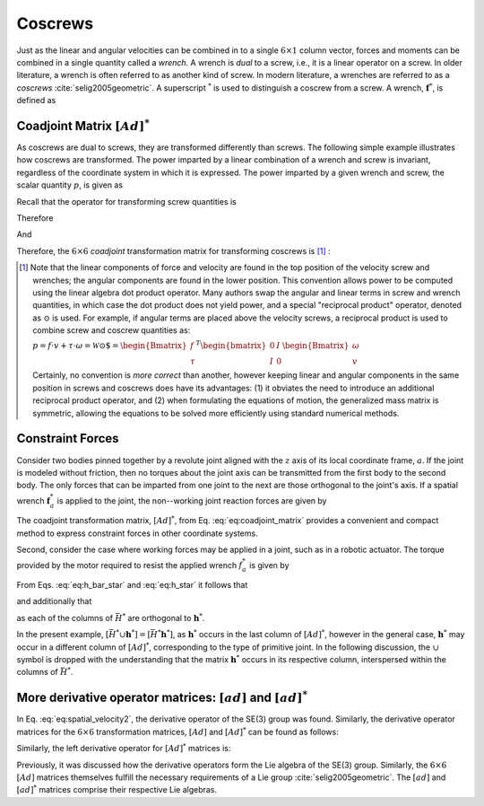 .. _coscrews:
.. title:: Coscrews

Coscrews
==========

Just as the linear and angular velocities can be combined in to a single :math:`6 \times 1` column vector, forces and moments can be combined in a single quantity called a *wrench*.  A wrench is *dual* to a screw, i.e., it is a linear operator on a screw. In older literature, a wrench is often referred to as another kind of screw. In modern literature, a wrenches are referred to as a *coscrews* :cite:`selig2005geometric`. A superscript :math:`^*` is used to distinguish a coscrew from a screw. A wrench, :math:`\underline{\mathbf{f}}^*`, is defined as

.. math::
    :label: eq:wrench

    \underline{\mathbf{f}}^*=\begin{Bmatrix}\underline{f}\\ \underline{\tau}\end{Bmatrix}=
    \begin{Bmatrix}
    f_x\\
    f_y\\
    f_z\\
    \tau_x\\
    \tau_y\\
    \tau_z
    \end{Bmatrix}


Coadjoint Matrix :math:`[Ad]^*`
----------------------------------

As coscrews are dual to screws, they are transformed differently than screws. The following simple example illustrates how coscrews are transformed.  The power imparted by a linear combination of a wrench and screw is invariant, regardless of the coordinate system in which it is expressed. The power imparted by a given wrench and screw, the scalar quantity :math:`p`, is given as

.. math::
    :label: eq:power

    p = \underline{f}\cdot \underline{v} + \underline{\tau} \cdot \underline{\omega}=
    \underline{\mathbf{f}}^* \cdot \underline{\mathbf{v}} = \underline{\mathbf{f}}^{*T}\underline{\mathbf{v}}


Recall that the operator for transforming screw quantities is

.. math::
    :label: eq:adjoint_matrix2

    [Ad]=\begin{bmatrix}
    R & \tilde{r}R\\
    0 & R
    \end{bmatrix}


Therefore

.. math::
    :label: eq:transform_power

    p = \underline{\mathbf{f}}^{*T}\underline{\mathbf{v}}=
    \underline{\mathbf{f}}^{*T}
    [Ad]^{-1}[Ad]\underline{\mathbf{v}}=
    \underline{\mathbf{f}}^{*T}
    \begin{bmatrix}
    R^T & \tilde{r}R^T\\
    0 & R^T
    \end{bmatrix}
    \begin{bmatrix}
    R & \tilde{r}R\\
    0 & R
    \end{bmatrix}
    \underline{\mathbf{v}}=
    \underline{\mathbf{f}^*}' \cdot \underline{\mathbf{v}}'


And

.. math::
    :label: eq:transform_power2

    \underline{\mathbf{f}^*}'=
    [Ad]^{-T}\underline{\mathbf{f}}^*=[Ad]^*\underline{\mathbf{f}}^* =
    \begin{bmatrix}
    R & 0\\
    \tilde{r}R & R
    \end{bmatrix}
    \underline{\mathbf{f}}^*


Therefore, the :math:`6\times6` *coadjoint* transformation matrix for transforming coscrews is [#]_ :

.. math::
    :label: eq:coadjoint_matrix

    [Ad]^* =
    \begin{bmatrix}
    R & 0\\
    \tilde{r}R & R
    \end{bmatrix}


.. [#]

    Note that the linear components of force and velocity are found in the top position of the velocity screw and wrenches; the angular components are found in the lower position. This convention allows power to be computed using the linear algebra dot product operator. Many authors swap the angular and linear terms in screw and wrench quantities, in which case the dot product does not yield power, and a special "reciprocal product" operator, denoted as :math:`\odot` is used. For example, if angular terms are placed above the velocity screws, a reciprocal product is used to combine screw and coscrew quantities as:

    :math:`p = \underline{f}\cdot{\underline{v}} + \underline{\tau} \cdot \underline{\omega}=\mathscr{\underline{W}} \odot \underline{\$} = \begin{Bmatrix}\underline{f}\\ \underline{\tau}
    \end{Bmatrix}^T \begin{bmatrix}
    0 & I\\
    I & 0
    \end{bmatrix}
    \begin{Bmatrix}
    \underline{\omega}\\ \underline{v}
    \end{Bmatrix}`


    Certainly, no convention is *more correct* than another, however keeping linear and angular components in the same position in screws and coscrews does have its advantages: (1) it obviates the need to introduce an additional reciprocal product operator, and (2) when formulating the equations of motion, the generalized mass matrix is symmetric, allowing the equations to be solved more efficiently using standard numerical methods.


Constraint Forces
-----------------

Consider two bodies pinned together by a revolute joint aligned with the :math:`z` axis of its local coordinate frame, :math:`a`. If the joint is modeled without friction, then no torques about the joint axis can be transmitted from the first body to the second body. The only forces that can be imparted from one joint to the next are those orthogonal to the joint's axis. If a spatial wrench :math:`\underline{\mathbf{f}}^*_a` is applied to the joint, the non--working joint reaction forces are given by

.. math::
    :label: eq:joint_reaction_forces

    \bar{H}^*_a\underline{\mathbf{f}}^*_a=
    \begin{bmatrix}
    1 & 0 & 0 & 0 & 0 & 0\\
    0 & 1 & 0 & 0 & 0 & 0\\
    0 & 0 & 1 & 0 & 0 & 0\\
    0 & 0 & 0 & 1 & 0 & 0\\
    0 & 0 & 0 & 0 & 1 & 0\\
    0 & 0 & 0 & 0 & 0 & 0\\
    \end{bmatrix}\underline{\mathbf{f}}^*_a


The coadjoint transformation matrix, :math:`[Ad]^*`, from Eq. :eq:`eq:coadjoint_matrix` provides a convenient and compact method to express constraint forces in other coordinate systems.


.. math::
    :label: eq:h_bar_star

    \bar{H}^*_0=[Ad]^*_{0a}\begin{bmatrix}
    1 & 0 & 0 & 0 & 0 & 0\\
    0 & 1 & 0 & 0 & 0 & 0\\
    0 & 0 & 1 & 0 & 0 & 0\\
    0 & 0 & 0 & 1 & 0 & 0\\
    0 & 0 & 0 & 0 & 1 & 0\\
    0 & 0 & 0 & 0 & 0 & 0\\
    \end{bmatrix}=
    \begin{bmatrix}
    R_{0a} & 0\\
    \tilde{r}_{0a}R_{0a} & R_{0a}
    \end{bmatrix}
    \begin{bmatrix}
    1 & 0 & 0 & 0 & 0 & 0\\
    0 & 1 & 0 & 0 & 0 & 0\\
    0 & 0 & 1 & 0 & 0 & 0\\
    0 & 0 & 0 & 1 & 0 & 0\\
    0 & 0 & 0 & 0 & 1 & 0\\
    0 & 0 & 0 & 0 & 0 & 0\\
    \end{bmatrix}


Second, consider the case where working forces may be applied in a joint, such as in a robotic actuator. The torque provided by the motor required to resist the applied wrench :math:`\underline{f}_a^*` is given by

.. math::
    :label: eq:h_star

    \bar{h}^*_0\underline{\mathbf{f}}_a^*=[Ad]^*\begin{bmatrix}
    0 & 0 & 0 & 0 & 0 & 0\\
    0 & 0 & 0 & 0 & 0 & 0\\
    0 & 0 & 0 & 0 & 0 & 0\\
    0 & 0 & 0 & 0 & 0 & 0\\
    0 & 0 & 0 & 0 & 0 & 0\\
    0 & 0 & 0 & 0 & 0 & 1\\
    \end{bmatrix}\underline{\mathbf{f}}_a^*=
    \begin{bmatrix}
    R_{0a} & 0\\
    \tilde{r}_{0a}R_{0a} & R_{0a}
    \end{bmatrix}
    \begin{bmatrix}
    0 & 0 & 0 & 0 & 0 & 0\\
    0 & 0 & 0 & 0 & 0 & 0\\
    0 & 0 & 0 & 0 & 0 & 0\\
    0 & 0 & 0 & 0 & 0 & 0\\
    0 & 0 & 0 & 0 & 0 & 0\\
    0 & 0 & 0 & 0 & 0 & 1\\
    \end{bmatrix}\underline{\mathbf{f}}_a^*


From Eqs. :eq:`eq:h_bar_star` and :eq:`eq:h_star` it follows that

.. math::
    :label: eq:H_union_h_star

    [Ad]^*=[\bar{H}^* \cup \underline{\mathbf{h}}^*]


and additionally that

.. math::
    :label: eq:HT_times_h_star

    \bar{H}^{T} \underline{\mathbf{h}}^* = 0


as each of the columns of :math:`\bar{H}^*` are orthogonal to :math:`\underline{\mathbf{h}}^*`.

In the present example, :math:`[\bar{H}^* \cup \underline{\mathbf{h}}^*]=[\bar{H}^* \underline{\mathbf{h}}^*]`, as :math:`\underline{\mathbf{h}}^*` occurs in the last column of :math:`[Ad]^*`, however in the general case, :math:`\underline{\mathbf{h}}^*` may occur in a different column of :math:`[Ad]^*`, corresponding to the type of primitive joint. In the following discussion, the :math:`\cup` symbol is dropped with the understanding that the matrix :math:`\underline{\mathbf{h}}^*` occurs in its respective column, interspersed within the columns of :math:`\bar{H}^*`.


More derivative operator matrices: :math:`[ad]` and :math:`[ad]^*`
------------------------------------------------------------------

In Eq. :eq:`eq:spatial_velocity2`, the derivative operator of the SE(3) group was found. Similarly, the derivative operator matrices for the :math:`6 \times 6` transformation matrices, :math:`[Ad]` and :math:`[Ad]^*` can be found as follows:

..
  The :math:`6\times 6` :math:`[Ad]` matrices themselves fulfill all the necessary requirements of a Lie group :cite:`selig2005geometric`. The requirements of a general mathematical group are as follows:

..
  * The group is closed under a binary operation
  * Operations are associative
  * The group must have a unique identity element
  * Every element of the group must have a unique inverseSimilarly, the (left) derivative operator for :math:`[Ad]` matrices is found as:

..
  Lie groups must satisfy the additional axioms:

..
  * The set of group elements, :math:`G`, form a differential manifold
  * A group operation must be a differentiable map.


.. math::
  :label: eq:adjoint_representation

  [ad] = \dot{[Ad]}[Ad]^{-1} =
  \begin{bmatrix}
  0 & -\omega_z & \omega_{y} & 0 & -v_z & v_y\\
  \omega_z & 0 & -\omega_x & v_z & 0 & -v_x\\
  -\omega_y & \omega_x & 0 & -v_y & v_x & 0\\
  0 & 0 & 0 & 0 & -\omega_z & \omega_{y} \\
  0 & 0 & 0 &   \omega_z & 0 & -\omega_x\\
  0 & 0 & 0 & -\omega_y & \omega_x & 0
  \end{bmatrix}=
  \begin{bmatrix}
  \tilde{\omega} & \tilde{v}\\
  0 & \tilde{\omega}
  \end{bmatrix}

Similarly, the left derivative operator for :math:`[Ad]^*` matrices is:

.. math::
  :label: eq:adjoint_dual_rep

  [ad]^* = \dot{[Ad]^*}[Ad]^{*-1} =
  \begin{bmatrix}
  0 & -\omega_z & \omega_{y} & 0 & 0 & 0\\
  \omega_z & 0 & -\omega_x & 0 & 0 & 0\\
  -\omega_y & \omega_x & 0 & 0 & 0 & 0\\
  0 & -v_z & v_y & 0 & -\omega_z & \omega_{y} \\
  v_z & 0 & -v_x &   \omega_z & 0 & -\omega_x\\
  -v_y & v_x & 0 & -\omega_y & \omega_x & 0
  \end{bmatrix}=
  \begin{bmatrix}
  \tilde{\omega} & 0\\
  \tilde{v} & \tilde{\omega}
  \end{bmatrix}


Previously, it was discussed how the derivative operators form the Lie algebra of the SE(3) group. Similarly, the :math:`6\times6` :math:`[Ad]` matrices themselves fulfill the necessary requirements of a Lie group :cite:`selig2005geometric`. The :math:`[ad]` and :math:`[ad]^*` matrices comprise their respective Lie algebras.
